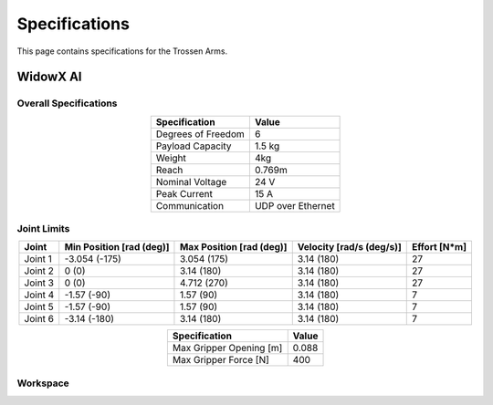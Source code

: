 ==============
Specifications
==============

This page contains specifications for the Trossen Arms.

WidowX AI
=========

Overall Specifications
----------------------

.. list-table::
  :align: center
  :header-rows: 1

  * - Specification
    - Value
  * - Degrees of Freedom
    - 6
  * - Payload Capacity
    - 1.5 kg
  * - Weight
    - 4kg
  * - Reach
    - 0.769m
  * - Nominal Voltage
    - 24 V
  * - Peak Current
    - 15 A
  * - Communication
    - UDP over Ethernet

Joint Limits
------------

.. list-table::
  :align: center
  :header-rows: 1

  * - Joint
    - Min Position [rad (deg)]
    - Max Position [rad (deg)]
    - Velocity [rad/s (deg/s)]
    - Effort [N*m]
  * - Joint 1
    - -3.054 (-175)
    - 3.054 (175)
    - 3.14 (180)
    - 27
  * - Joint 2
    - 0 (0)
    - 3.14 (180)
    - 3.14 (180)
    - 27
  * - Joint 3
    - 0 (0)
    - 4.712 (270)
    - 3.14 (180)
    - 27
  * - Joint 4
    - -1.57 (-90)
    - 1.57 (90)
    - 3.14 (180)
    - 7
  * - Joint 5
    - -1.57 (-90)
    - 1.57 (90)
    - 3.14 (180)
    - 7
  * - Joint 6
    - -3.14 (-180)
    - 3.14 (180)
    - 3.14 (180)
    - 7

.. list-table::
  :align: center
  :header-rows: 1

  * - Specification
    - Value
  * - Max Gripper Opening [m]
    - 0.088
  * - Max Gripper Force [N]
    - 400

Workspace
---------

.. image:: specifications/images/wxai_workspace.png
   :alt: WidowX AI Workspace
   :align: center
